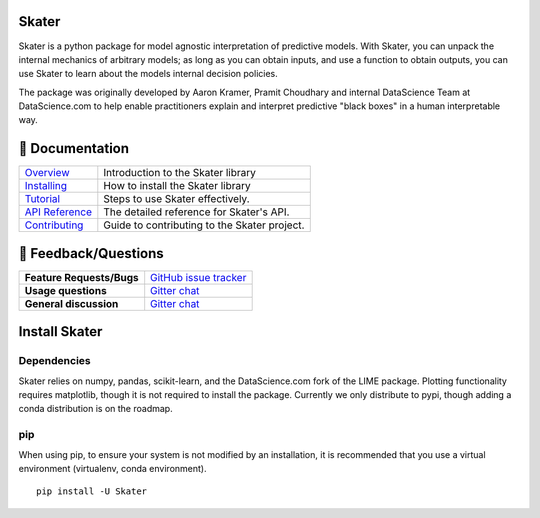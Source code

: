 Skater
===========
Skater is a python package for model agnostic interpretation of predictive models.
With Skater, you can unpack the internal mechanics of arbitrary models; as long
as you can obtain inputs, and use a function to obtain outputs, you can use
Skater to learn about the models internal decision policies.


The package was originally developed by Aaron Kramer, Pramit Choudhary and internal DataScience Team at DataScience.com
to help enable practitioners explain and interpret predictive "black boxes" in a human interpretable way.

📖 Documentation
================

=================== ===
`Overview`_         Introduction to the Skater library
`Installing`_       How to install the Skater library
`Tutorial`_         Steps to use Skater effectively.
`API Reference`_    The detailed reference for Skater's API.
`Contributing`_     Guide to contributing to the Skater project.
=================== ===

.. _Overview: https://datascienceinc.github.io/Skater/overview.html
.. _Installing: https://datascienceinc.github.io/Skater/install.html
.. _Tutorial: https://datascienceinc.github.io/Skater/tutorial.html
.. _API Reference: https://datascienceinc.github.io/Skater/api.html
.. _Contributing: https://github.com/datascienceinc/Skater/blob/readme/CONTRIBUTING.rst

💬 Feedback/Questions
==========================

=========================  ===
**Feature Requests/Bugs**  `GitHub issue tracker`_
**Usage questions**        `Gitter chat`_
**General discussion**     `Gitter chat`_
=========================  ===

.. _GitHub issue tracker: https://github.com/datascienceinc/Skater/issues
.. _Gitter chat: https://gitter.im/datascienceinc-skater

Install Skater
================

Dependencies
~~~~~~~~~~~~~~~~
Skater relies on numpy, pandas, scikit-learn, and the DataScience.com fork of
the LIME package. Plotting functionality requires matplotlib, though it is not
required to install the package. Currently we only distribute to pypi, though
adding a conda distribution is on the roadmap.

pip
~~~~~~~~~~~~~~~~

When using pip, to ensure your system is not modified by an installation, it
is recommended that you use a virtual environment (virtualenv, conda environment).

::

    pip install -U Skater
